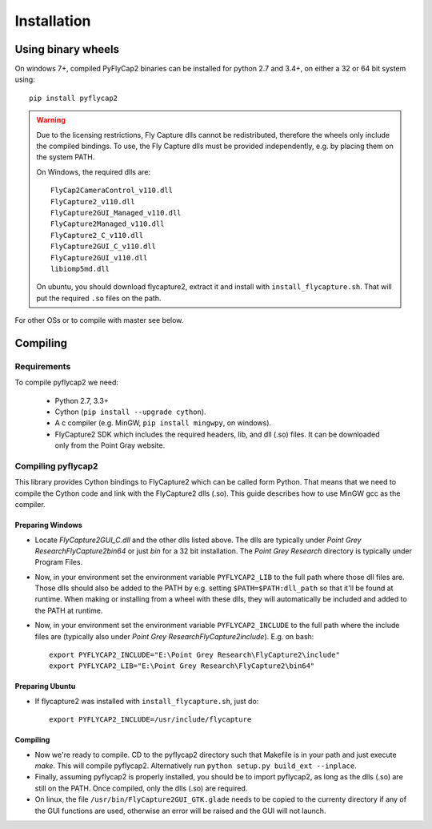 .. _install:

************
Installation
************

Using binary wheels
-------------------

On windows 7+, compiled PyFlyCap2 binaries can be installed for python 2.7 and 3.4+,
on either a 32 or 64 bit system using::

    pip install pyflycap2

.. warning::

    Due to the licensing restrictions, Fly Capture dlls cannot be redistributed,
    therefore the wheels only include the compiled bindings. To use, the Fly Capture
    dlls must be provided independently, e.g. by placing them on the system PATH.

    On Windows, the required dlls are::

        FlyCap2CameraControl_v110.dll
        FlyCapture2_v110.dll
        FlyCapture2GUI_Managed_v110.dll
        FlyCapture2Managed_v110.dll
        FlyCapture2_C_v110.dll
        FlyCapture2GUI_C_v110.dll
        FlyCapture2GUI_v110.dll
        libiomp5md.dll

    On ubuntu, you should download flycapture2, extract it and install with
    ``install_flycapture.sh``. That will put the required ``.so`` files on the path.

For other OSs or to compile with master see below.

Compiling
---------

Requirements
============

To compile pyflycap2 we need:

    * Python 2.7, 3.3+
    * Cython (``pip install --upgrade cython``).
    * A c compiler (e.g. MinGW, ``pip install mingwpy``, on windows).
    * FlyCapture2 SDK which includes the required headers, lib, and dll (.so) files.
      It can be downloaded only from the Point Gray website.

Compiling pyflycap2
====================

This library provides Cython bindings to FlyCapture2 which can be called form
Python. That means that we need to compile the Cython code and link with
the FlyCapture2 dlls (.so). This guide describes how to use MinGW gcc as the
compiler.

Preparing Windows
^^^^^^^^^^^^^^^^^^^^^^

* Locate `FlyCapture2GUI_C.dll` and the other dlls listed above.
  The dlls are typically under `Point Grey Research\FlyCapture2\bin64` or just
  `bin` for a 32 bit installation. The `Point Grey Research` directory
  is typically under Program Files.
* Now, in your environment set the environment variable ``PYFLYCAP2_LIB``
  to the full path where those dll files are. Those dlls should also be added to
  the PATH by e.g. setting ``$PATH=$PATH:dll_path`` so that it'll be found at
  runtime. When making or installing from a wheel with these dlls, they will
  automatically be included and added to the PATH at runtime.
* Now, in your environment set the environment variable ``PYFLYCAP2_INCLUDE``
  to the full path where the include files are (typically also under
  `Point Grey Research\FlyCapture2\include`). E.g. on bash::

      export PYFLYCAP2_INCLUDE="E:\Point Grey Research\FlyCapture2\include"
      export PYFLYCAP2_LIB="E:\Point Grey Research\FlyCapture2\bin64"

Preparing Ubuntu
^^^^^^^^^^^^^^^^^^^

* If flycapture2 was installed with ``install_flycapture.sh``, just do::

      export PYFLYCAP2_INCLUDE=/usr/include/flycapture

Compiling
^^^^^^^^^^^^^

* Now we're ready to compile. CD to the pyflycap2 directory
  such that Makefile is in your path and just execute `make`. This will
  compile pyflycap2. Alternatively run ``python setup.py build_ext --inplace``.
* Finally, assuming pyflycap2 is properly installed, you should be
  to import pyflycap2, as long as the dlls (.so) are still on the PATH.
  Once compiled, only the dlls (.so) are required.
* On linux, the file ``/usr/bin/FlyCapture2GUI_GTK.glade`` needs to be
  copied to the currenty directory if any of the GUI functions are
  used, otherwise an error will be raised and the GUI will not launch.
